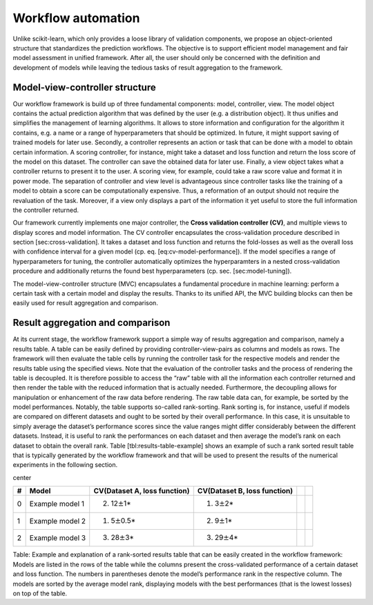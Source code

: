Workflow automation
*******************

Unlike scikit-learn, which only provides a loose library of validation
components, we propose an object-oriented structure that standardizes
the prediction workflows. The objective is to support efficient model
management and fair model assessment in unified framework. After all,
the user should only be concerned with the definition and development of
models while leaving the tedious tasks of result aggregation to the
framework.

Model-view-controller structure
~~~~~~~~~~~~~~~~~~~~~~~~~~~~~~~

Our workflow framework is build up of three fundamental components:
model, controller, view. The model object contains the actual prediction
algorithm that was defined by the user (e.g. a distribution object). It
thus unifies and simplifies the management of learning algorithms. It
allows to store information and configuration for the algorithm it
contains, e.g. a name or a range of hyperparameters that should be
optimized. In future, it might support saving of trained models for
later use. Secondly, a controller represents an action or task that can
be done with a model to obtain certain information. A scoring
controller, for instance, might take a dataset and loss function and
return the loss score of the model on this dataset. The controller can
save the obtained data for later use. Finally, a view object takes what
a controller returns to present it to the user. A scoring view, for
example, could take a raw score value and format it in power mode. The
separation of controller and view level is advantageous since controller
tasks like the training of a model to obtain a score can be
computationally expensive. Thus, a reformation of an output should not
require the revaluation of the task. Moreover, if a view only displays a
part of the information it yet useful to store the full information the
controller returned.

Our framework currently implements one major controller, the **Cross
validation controller (CV)**, and multiple views to display scores and
model information. The CV controller encapsulates the cross-validation
procedure described in section [sec:cross-validation]. It takes a
dataset and loss function and returns the fold-losses as well as the
overall loss with confidence interval for a given model (cp. eq.
[eq:cv-model-performance]). If the model specifies a range of
hyperparameters for tuning, the controller automatically optimizes the
hyperparamters in a nested cross-validation procedure and additionally
returns the found best hyperparameters (cp. sec. [sec:model-tuning]).

The model-view-controller structure (MVC) encapsulates a fundamental
procedure in machine learning: perform a certain task with a certain
model and display the results. Thanks to its unified API, the MVC
building blocks can then be easily used for result aggregation and
comparison.

Result aggregation and comparison
~~~~~~~~~~~~~~~~~~~~~~~~~~~~~~~~~

At its current stage, the workflow framework support a simple way of
results aggregation and comparison, namely a results table. A table can
be easily defined by providing controller-view-pairs as columns and
models as rows. The framework will then evaluate the table cells by
running the controller task for the respective models and render the
results table using the specified views. Note that the evaluation of the
controller tasks and the process of rendering the table is decoupled. It
is therefore possible to access the “raw” table with all the information
each controller returned and then render the table with the reduced
information that is actually needed. Furthermore, the decoupling allows
for manipulation or enhancement of the raw data before rendering. The
raw table data can, for example, be sorted by the model performances.
Notably, the table supports so-called rank-sorting. Rank sorting is, for
instance, useful if models are compared on different datasets and ought
to be sorted by their overall performance. In this case, it is
unsuitable to simply average the dataset’s performance scores since the
value ranges might differ considerably between the different datasets.
Instead, it is useful to rank the performances on each dataset and then
average the model’s rank on each dataset to obtain the overall rank.
Table [tbl:results-table-example] shows an example of such a rank sorted
result table that is typically generated by the workflow framework and
that will be used to present the results of the numerical experiments in
the following section.

center

+-----+-------------------+--------------------------------+--------------------------------+----+----+
| #   | Model             | CV(Dataset A, loss function)   | CV(Dataset B, loss function)   |    |    |
+=====+===================+================================+================================+====+====+
| 0   | Example model 1   | (2) 12\ :math:`\pm`\ 1\*       | (1) 3\ :math:`\pm`\ 2\*        |    |    |
+-----+-------------------+--------------------------------+--------------------------------+----+----+
| 1   | Example model 2   | (1) 5\ :math:`\pm`\ 0.5\*      | (2) 9\ :math:`\pm`\ 1\*        |    |    |
+-----+-------------------+--------------------------------+--------------------------------+----+----+
| 2   | Example model 3   | (3) 28\ :math:`\pm`\ 3\*       | (3) 29\ :math:`\pm`\ 4\*       |    |    |
+-----+-------------------+--------------------------------+--------------------------------+----+----+

Table: Example and explanation of a rank-sorted results table that can
be easily created in the workflow framework: Models are listed in the
rows of the table while the columns present the cross-validated
performance of a certain dataset and loss function. The numbers in
parentheses denote the model’s performance rank in the respective
column. The models are sorted by the average model rank, displaying
models with the best performances (that is the lowest losses) on top of
the table.